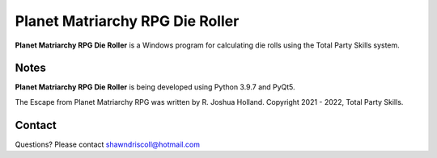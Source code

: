 **Planet Matriarchy RPG Die Roller**
====================================

.. figure:: images/efpm.png


**Planet Matriarchy RPG Die Roller** is a Windows program for calculating die rolls using the Total Party Skills system.


Notes
-----

**Planet Matriarchy RPG Die Roller** is being developed using Python 3.9.7 and PyQt5.


The Escape from Planet Matriarchy RPG was written by R. Joshua Holland.
Copyright 2021 - 2022, Total Party Skills.

Contact
-------
Questions? Please contact shawndriscoll@hotmail.com
